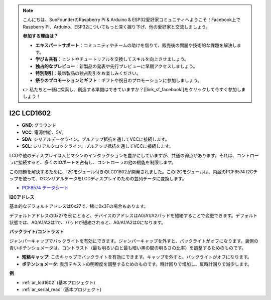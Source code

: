 .. note::

    こんにちは、SunFounderのRaspberry Pi & Arduino & ESP32愛好家コミュニティへようこそ！Facebook上でRaspberry Pi、Arduino、ESP32についてもっと深く掘り下げ、他の愛好家と交流しましょう。

    **参加する理由は？**

    - **エキスパートサポート**：コミュニティやチームの助けを借りて、販売後の問題や技術的な課題を解決します。
    - **学び＆共有**：ヒントやチュートリアルを交換してスキルを向上させましょう。
    - **独占的なプレビュー**：新製品の発表や先行プレビューに早期アクセスしましょう。
    - **特別割引**：最新製品の独占割引をお楽しみください。
    - **祭りのプロモーションとギフト**：ギフトや祝日のプロモーションに参加しましょう。

    👉 私たちと一緒に探索し、創造する準備はできていますか？[|link_sf_facebook|]をクリックして今すぐ参加しましょう！

.. _cpn_i2c_lcd1602:

I2C LCD1602
==============

.. image:: img/i2c_lcd1602.png
    :width: 800

* **GND**: グラウンド
* **VCC**: 電源供給、5V。
* **SDA**: シリアルデータライン。プルアップ抵抗を通してVCCに接続します。
* **SCL**: シリアルクロックライン。プルアップ抵抗を通してVCCに接続します。

LCDや他のディスプレイは人とマシンのインタラクションを豊かにしていますが、共通の弱点があります。それは、コントローラに接続すると、多くのIOポートを占有し、コントローラの他の機能を制限します。

この問題を解決するために、I2Cモジュール付きのLCD1602が開発されました。このI2Cモジュールは、内蔵のPCF8574 I2Cチップを使って、I2CシリアルデータをLCDディスプレイのための並列データに変換します。

* `PCF8574 データシート <https://www.ti.com/lit/ds/symlink/pcf8574.pdf?ts=1627006546204&ref_url=https%253A%252F%252Fwww.google.com%252F>`_

**I2Cアドレス**

基本的なデフォルトアドレスは0x27で、稀に0x3Fの場合もあります。

デフォルトアドレスの0x27を例にとると、デバイスのアドレスはA0/A1/A2パッドを短絡することで変更できます。デフォルト状態では、A0/A1/A2は1で、パッドが短絡されると、A0/A1/A2は0になります。

.. image:: img/i2c_address.jpg
    :width: 600

**バックライト/コントラスト**

ジャンパーキャップでバックライトを有効にできます。ジャンパーキャップを外すと、バックライトがオフになります。裏側の青いポテンショメータは、コントラスト（最も明るい白と最も暗い黒の間の明るさの比率）を調整するためのものです。

.. image:: img/back_lcd1602.jpg

* **短絡キャップ**: このキャップでバックライトを有効にできます。キャップを外すと、バックライトがオフになります。
* **ポテンショメータ**: 表示テキストの明瞭度を調整するためのものです。時計回りで増加し、反時計回りで減少します。

**例**

* :ref:`ar_lcd1602` (基本プロジェクト)
* :ref:`ar_serial_read` (基本プロジェクト)